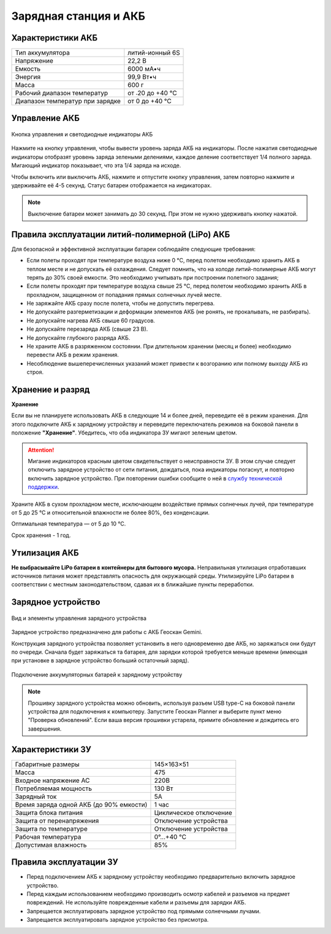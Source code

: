 Зарядная станция и АКБ
=========================

Характеристики АКБ
--------------------

+---------------------------------+------------------+
| Тип аккумулятора                | литий-ионный 6S  |
+---------------------------------+------------------+
| Напряжение                      | 22,2 В           |
+---------------------------------+------------------+
| Емкость                         | 6000 мА•ч        |
+---------------------------------+------------------+
| Энергия                         | 99,9 Вт•ч        |
+---------------------------------+------------------+
| Масса                           | 600 г            |
+---------------------------------+------------------+
| Рабочий диапазон температур     | от ˗20 до +40 °C |
+---------------------------------+------------------+
| Диапазон температур при зарядке | от 0 до +40 °C   |
+---------------------------------+------------------+


Управление АКБ
----------------------

.. figure:: _static/_images/akb_ind.PNG
   :align: center
   :width: 600

   Кнопка управления и светодиодные индикаторы АКБ

Нажмите на кнопку управления, чтобы вывести уровень заряда АКБ на индикаторы. После нажатия светодиодные индикаторы отобразят уровень заряда зелеными делениями, каждое деление соответствует 1/4 полного заряда. Мигающий индикатор показывает, что эта 1/4 заряда на исходе. 

Чтобы включить или выключить АКБ, нажмите и отпустите кнопку управления, затем повторно нажмите и удерживайте её 4-5 секунд. Статус батареи отображается на индикаторах. 

.. note:: Выключение батареи может занимать до 30 секунд. При этом не нужно удерживать кнопку нажатой. 

Правила эксплуатации литий-полимерной (LiPo) АКБ
------------------------------------------------------
Для безопасной и эффективной эксплуатации батареи соблюдайте следующие требования:

* Если полеты проходят при температуре воздуха ниже 0 °C, перед полетом необходимо хранить АКБ в теплом месте и не допускать её охлаждения. Следует помнить, что на холоде литий-полимерные АКБ могут терять до 30% своей емкости. Это необходимо учитывать при построении полетного задания;
* Если полеты проходят при температуре воздуха свыше 25 °C, перед полетом необходимо хранить АКБ в прохладном, защищенном от попадания прямых солнечных лучей месте. 
* Не заряжайте АКБ сразу после полета, чтобы не допустить перегрева.
* Не допускайте разгерметизации и деформации элементов АКБ (не ронять, не прокалывать, не разбирать).
* Не допускайте нагрева АКБ свыше 60 градусов.
* Не допускайте перезаряда АКБ (свыше 23 В).
* Не допускайте глубокого разряда АКБ.
* Не храните АКБ в разряженном состоянии. При длительном хранении (месяц и более) необходимо перевести АКБ в режим хранения. 
* Несоблюдение вышеперечисленных указаний может привести к возгоранию или полному выходу АКБ из строя.

Хранение и разряд
-------------------

**Хранение**

Если вы не планируете использовать АКБ в следующие 14 и более дней, переведите её в режим хранения. Для этого подключите АКБ к зарядному устройству и переведите переключатель режимов на боковой панели в положение **"Хранение"**. Убедитесь, что оба индикатора ЗУ мигают зеленым цветом. 

.. attention:: Мигание индикаторов красным цветом свидетельствует о неисправности ЗУ. В этом случае следует отключить зарядное устройство от сети питания, дождаться, пока индикаторы погаснут, и повторно включить зарядное устройство. При повторении ошибки сообщите о ней в `службу технической поддержки <https://www.geoscan.aero/ru/support>`_.

Храните АКБ в сухом прохладном месте, исключающем воздействие прямых солнечных лучей, при температуре от 5 до 25 °С и относительной влажности не более 80%, без конденсации.

Оптимальная температура — от 5 до 10 °С. 

Срок хранения - 1 год.

Утилизация АКБ
-----------------

**Не выбрасывайте LiPo батареи в контейнеры для бытового мусора.** 
Неправильная утилизация отработавших источников питания может представлять опасность для окружающей среды.
Утилизируйте LiPo батареи в соответствии с местным законодательством, сдавая их в ближайшие пункты переработки.


Зарядное устройство
---------------------

.. figure:: _static/_images/charger.PNG
   :align: center
   :width: 600

   Вид и элементы управления зарядного устройства


Зарядное устройство предназначено для работы с АКБ Геоскан Gemini. 

Конструкция зарядного устройства позволяет установить в него одновременно две АКБ, но заряжаться они будут по очереди. Сначала будет заряжаться та батарея, для зарядки которой требуется меньше времени (имеющая при установке в зарядное устройство больший остаточный заряд). 

.. figure:: _static/_images/akb_charge.PNG
   :align: center
   :width: 600

   Подключение аккумуляторных батарей к зарядному устройству

.. note:: Прошивку зарядного устройства можно обновить, используя разъем USB type-C на боковой панели устройства для подключения к компьютеру. Запустите Геоскан Planner и выберите пункт меню "Проверка обновлений". Если ваша версия прошивки устарела, примите обновление и дождитесь его завершения. 




Характеристики ЗУ
---------------------


+-----------------------------------------+------------------------+
| Габаритные размеры                      | 145×163×51             |
+-----------------------------------------+------------------------+
| Масса                                   | 475                    |
+-----------------------------------------+------------------------+
| Входное напряжение AC                   | 220В                   |
+-----------------------------------------+------------------------+
| Потребляемая мощность                   | 130 Вт                 |
+-----------------------------------------+------------------------+
| Зарядный ток                            | 5А                     |
+-----------------------------------------+------------------------+
| Время заряда одной АКБ (до 90% емкости) | 1 час                  |
+-----------------------------------------+------------------------+
| Защита блока питания                    | Циклическое отключение |
+-----------------------------------------+------------------------+
| Защита от перенапряжения                | Отключение устройства  |
+-----------------------------------------+------------------------+
| Защита по температуре                   | Отключение устройства  |
+-----------------------------------------+------------------------+
| Рабочая температура                     | 0°...+40 °C            |
+-----------------------------------------+------------------------+
| Допустимая влажность                    | 85%                    |
+-----------------------------------------+------------------------+


Правила эксплуатации ЗУ
----------------------------

* Перед подключением АКБ к зарядному устройству необходимо предварительно включить зарядное устройство. 
* Перед каждым использованием необходимо производить осмотр кабелей и разъемов на предмет повреждений. Не используйте поврежденные кабели и разъемы для зарядки АКБ. 
* Запрещается эксплуатировать зарядное устройство под прямыми солнечными лучами.
* Запрещается эксплуатировать зарядное устройство без присмотра.

